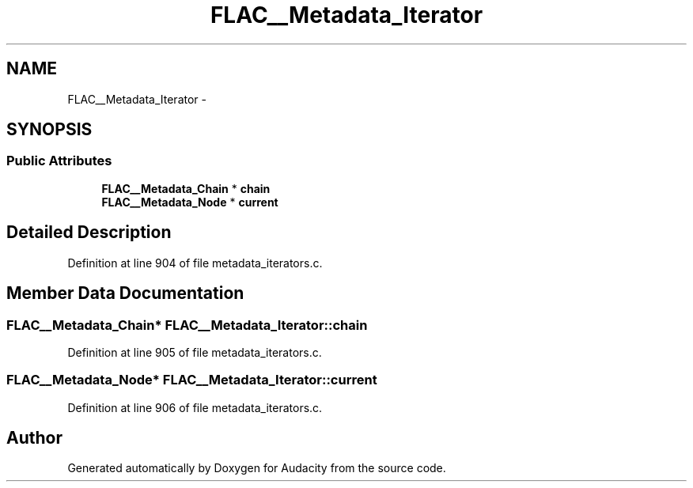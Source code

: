 .TH "FLAC__Metadata_Iterator" 3 "Thu Apr 28 2016" "Audacity" \" -*- nroff -*-
.ad l
.nh
.SH NAME
FLAC__Metadata_Iterator \- 
.SH SYNOPSIS
.br
.PP
.SS "Public Attributes"

.in +1c
.ti -1c
.RI "\fBFLAC__Metadata_Chain\fP * \fBchain\fP"
.br
.ti -1c
.RI "\fBFLAC__Metadata_Node\fP * \fBcurrent\fP"
.br
.in -1c
.SH "Detailed Description"
.PP 
Definition at line 904 of file metadata_iterators\&.c\&.
.SH "Member Data Documentation"
.PP 
.SS "\fBFLAC__Metadata_Chain\fP* FLAC__Metadata_Iterator::chain"

.PP
Definition at line 905 of file metadata_iterators\&.c\&.
.SS "\fBFLAC__Metadata_Node\fP* FLAC__Metadata_Iterator::current"

.PP
Definition at line 906 of file metadata_iterators\&.c\&.

.SH "Author"
.PP 
Generated automatically by Doxygen for Audacity from the source code\&.
